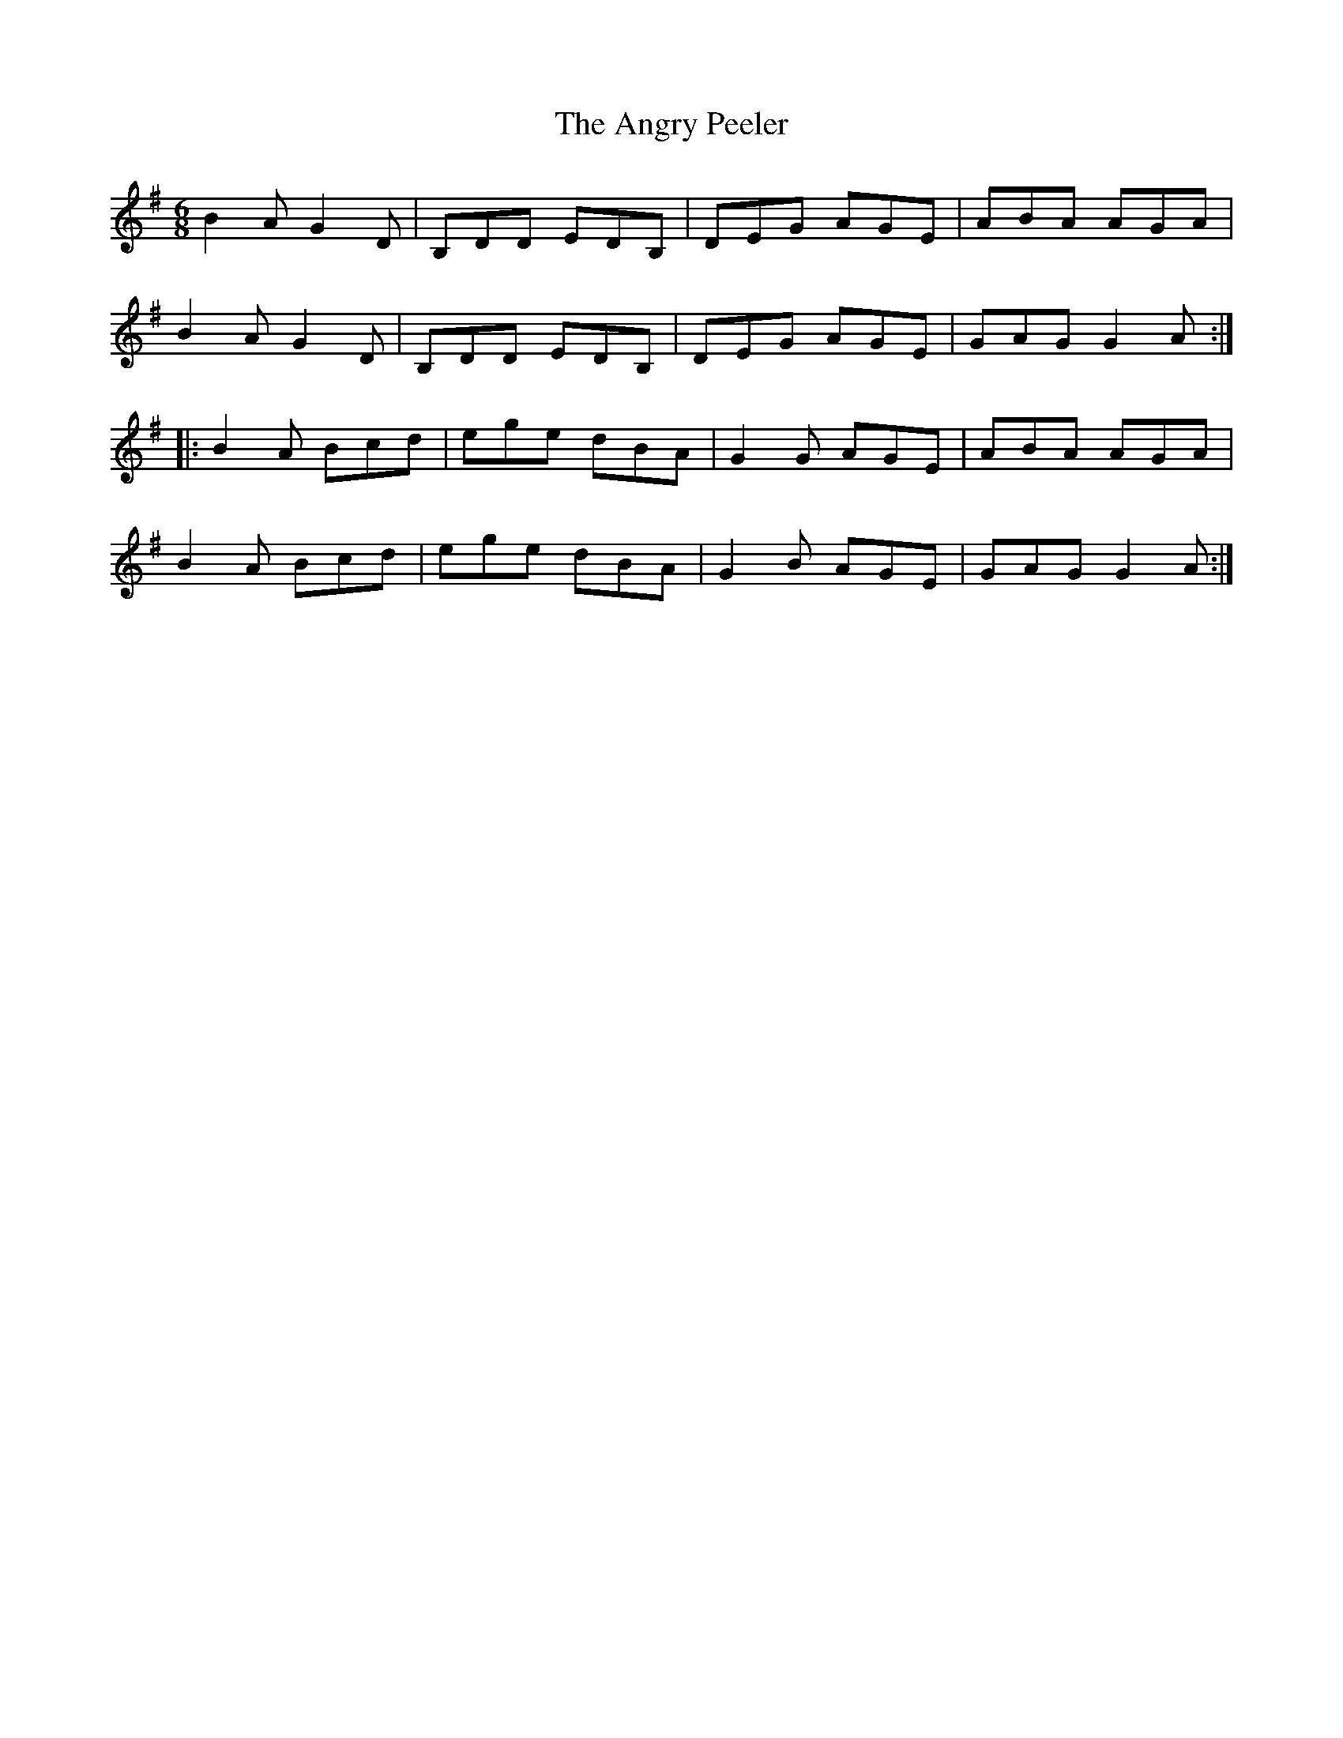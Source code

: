 X: 1554
T: Angry Peeler, The
R: jig
M: 6/8
K: Gmajor
B2A G2D|B,DD EDB,|DEG AGE|ABA AGA|
B2A G2D|B,DD EDB,|DEG AGE|GAG G2A:|
|:B2A Bcd|ege dBA|G2G AGE|ABA AGA|
B2A Bcd|ege dBA|G2B AGE|GAG G2A:|

